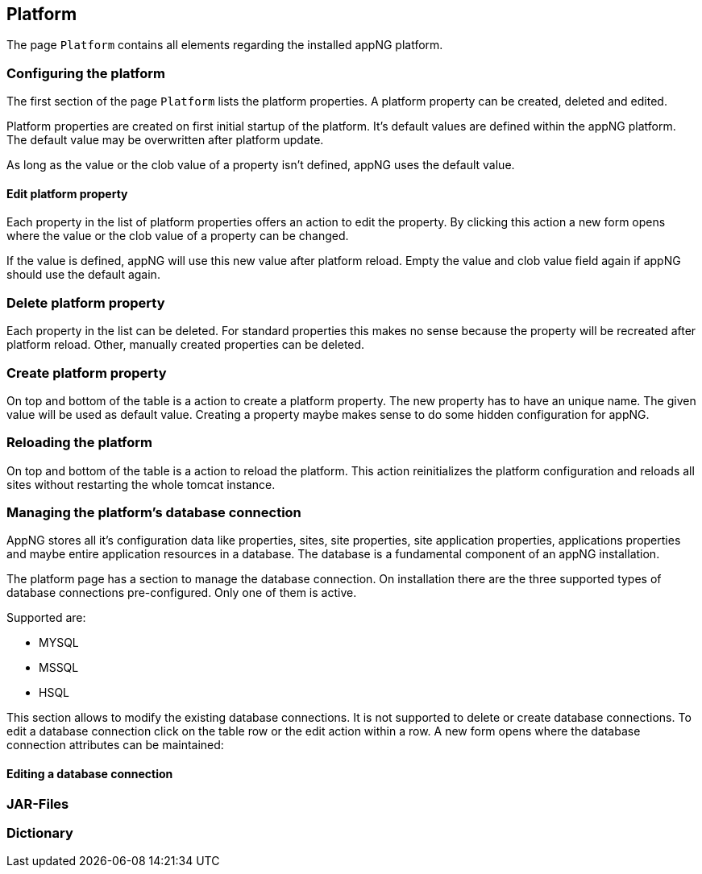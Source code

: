 == Platform
The page `Platform` contains all elements regarding the installed appNG platform.

=== Configuring the platform
The first section of the page `Platform` lists the platform properties. A platform property can be created, deleted and edited.

Platform properties are created on first initial startup of the platform. It's default values are defined within the appNG platform. The default value may be overwritten after platform update.

As long as the value or the clob value of a property isn't defined, appNG uses the default value.

==== Edit platform property
Each property in the list of platform properties offers an action to edit the property. By clicking this action a new form opens where the value or the clob value of a property can be changed.

If the value is defined, appNG will use this new value after platform reload. Empty the value and clob value field again if appNG should use the default again.

=== Delete platform property
Each property in the list can be deleted. For standard properties this makes no sense because the property will be recreated after platform reload. Other, manually created properties can be deleted.

=== Create platform property
On top and bottom of the table is a action to create a platform property. The new property has to have an unique name. The given value will be used as default value. Creating a property maybe makes sense to do some hidden configuration for appNG.

=== Reloading the platform
On top and bottom of the table is a action to reload the platform. This action reinitializes the platform configuration and reloads all sites without restarting the whole tomcat instance.

=== Managing the platform's database connection
AppNG stores all it's configuration data like properties, sites, site properties, site application properties, applications properties and maybe entire application resources in a database. The database is a fundamental component of an appNG installation.

The platform page has a section to manage the database connection. On installation there are the three supported types of database connections pre-configured. Only one of them is active.

Supported are:

* MYSQL
* MSSQL
* HSQL

This section allows to modify the existing database connections. It is not supported to delete or create database connections. To edit a database connection click on the table row or the edit action within a row. A new form opens where the database connection attributes can be maintained:
  

==== Editing a database connection

=== JAR-Files

=== Dictionary
